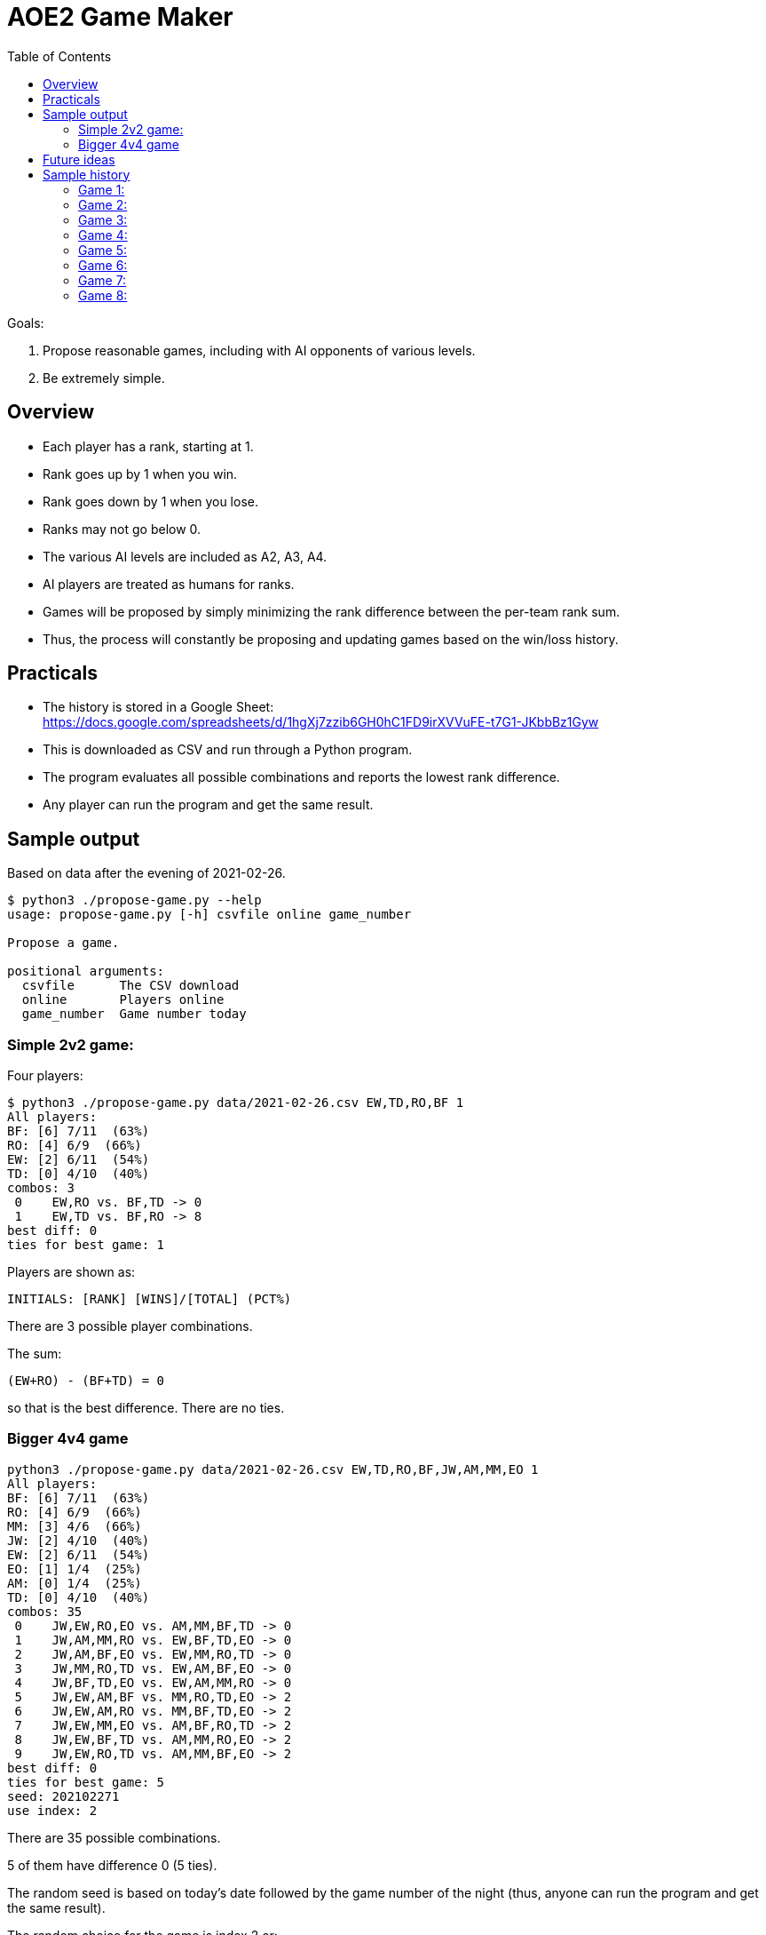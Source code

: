 
:toc:

= AOE2 Game Maker

Goals:

. Propose reasonable games, including with AI opponents of various levels.
. Be extremely simple.

== Overview

* Each player has a rank, starting at 1.
* Rank goes up by 1 when you win.
* Rank goes down by 1 when you lose.
* Ranks may not go below 0.
* The various AI levels are included as A2, A3, A4.
* AI players are treated as humans for ranks.
* Games will be proposed by simply minimizing the rank difference
  between the per-team rank sum.
* Thus, the process will constantly be proposing and updating
  games based on the win/loss history.

== Practicals

* The history is stored in a Google Sheet: +
https://docs.google.com/spreadsheets/d/1hgXj7zzib6GH0hC1FD9irXVVuFE-t7G1-JKbbBz1Gyw
* This is downloaded as CSV and run through a Python program.
* The program evaluates all possible combinations and reports the
  lowest rank difference.
* Any player can run the program and get the same result.

== Sample output

Based on data after the evening of 2021-02-26.

----
$ python3 ./propose-game.py --help                           
usage: propose-game.py [-h] csvfile online game_number

Propose a game.

positional arguments:
  csvfile      The CSV download
  online       Players online
  game_number  Game number today
----

=== Simple 2v2 game:

Four players:

----
$ python3 ./propose-game.py data/2021-02-26.csv EW,TD,RO,BF 1
All players:
BF: [6] 7/11  (63%)
RO: [4] 6/9  (66%)
EW: [2] 6/11  (54%)
TD: [0] 4/10  (40%)
combos: 3
 0    EW,RO vs. BF,TD -> 0
 1    EW,TD vs. BF,RO -> 8
best diff: 0
ties for best game: 1
----

Players are shown as:
----
INITIALS: [RANK] [WINS]/[TOTAL] (PCT%)
----

There are 3 possible player combinations.

The sum:
----
(EW+RO) - (BF+TD) = 0
----
so that is the best difference.  There are no ties.

=== Bigger 4v4 game

----
python3 ./propose-game.py data/2021-02-26.csv EW,TD,RO,BF,JW,AM,MM,EO 1
All players:
BF: [6] 7/11  (63%)
RO: [4] 6/9  (66%)
MM: [3] 4/6  (66%)
JW: [2] 4/10  (40%)
EW: [2] 6/11  (54%)
EO: [1] 1/4  (25%)
AM: [0] 1/4  (25%)
TD: [0] 4/10  (40%)
combos: 35
 0    JW,EW,RO,EO vs. AM,MM,BF,TD -> 0
 1    JW,AM,MM,RO vs. EW,BF,TD,EO -> 0
 2    JW,AM,BF,EO vs. EW,MM,RO,TD -> 0
 3    JW,MM,RO,TD vs. EW,AM,BF,EO -> 0
 4    JW,BF,TD,EO vs. EW,AM,MM,RO -> 0
 5    JW,EW,AM,BF vs. MM,RO,TD,EO -> 2
 6    JW,EW,AM,RO vs. MM,BF,TD,EO -> 2
 7    JW,EW,MM,EO vs. AM,BF,RO,TD -> 2
 8    JW,EW,BF,TD vs. AM,MM,RO,EO -> 2
 9    JW,EW,RO,TD vs. AM,MM,BF,EO -> 2
best diff: 0
ties for best game: 5
seed: 202102271
use index: 2
----

There are 35 possible combinations.

5 of them have difference 0 (5 ties).

The random seed is based on today's date followed by the game number of the night (thus, anyone can run the program and get the same result).

The random choice for the game is index 2 or:

----
 2    JW,AM,BF,EO vs. EW,MM,RO,TD -> 0
----

== Future ideas

. I want the game to be able to try all of our AI players and find the lowest difference- thus we will have interesting games with high and low level AIs, that will make for teams you would not otherwise see (for example, our best players will get to play together against lesser players coupled with strong AIs).
. Older games should be weighted weakly in the ranks.  This is easy.  I think I will simply reduce all ranks by 10% each month.

== Sample history

Consider players AA-GG.  Each player has a rank based on the win/loss
records shown in brackets and an instrinsic value known only to God (in parens).

Starting values:

=== Game 1:

[cols="^,^,^,^,^,^,^,^"]
|===
| AA(7)[1] | BB(2)[1] | CC(0)[1] | DD(2)[1] | EE(4)[1] | FF(5)[1] | GG(5)[1] | HH(3)[1]
|===

Date: 2020-09-25

AA,BB,DD,FF vs. CC,EE,GG,HH -> 0

16 vs. 12 (diff 4) -> AA,BB,DD,FF wins

=== Game 2:

[cols="^,^,^,^,^,^,^,^"]
|===
| AA(7)[2] | BB(2)[2] | CC(0)[0] | DD(2)[2] | EE(4)[0] | FF(5)[2] | GG(5)[0] | HH(3)[0]
|===

----
All players:
AA: [2] 1/1 (100%)
BB: [2] 1/1 (100%)
DD: [2] 1/1 (100%)
FF: [2] 1/1 (100%)
CC: [0] 0/1   (0%)
EE: [0] 0/1   (0%)
GG: [0] 0/1   (0%)
HH: [0] 0/1   (0%)
----

AA,BB,CC,EE vs. DD,FF,GG,HH -> 0

13 vs. 15 (diff 2) -> DD,FF,GG,HH wins

=== Game 3:

[cols="^,^,^,^,^,^,^,^"]
|===
| AA(7)[1] | BB(2)[1] | CC(0)[0] | DD(2)[3] | EE(4)[0] | FF(5)[3] | GG(5)[1] | HH(3)[1]
|===

----
All players:
DD: [3] 2/2 (100%)
FF: [3] 2/2 (100%)
AA: [1] 1/2  (50%)
BB: [1] 1/2  (50%)
GG: [1] 1/2  (50%)
HH: [1] 1/2  (50%)
CC: [0] 0/2   (0%)
EE: [0] 0/2   (0%)
----

AA,BB,CC,FF vs. DD,EE,GG,HH -> 0

14 vs. 14 (diff 0!) -> tie! say DD,EE,GG,HH win

=== Game 4:

[cols="^,^,^,^,^,^,^,^"]
|===
| AA(7)[0] | BB(2)[0] | CC(0)[0] | DD(2)[4] | EE(4)[1] | FF(5)[2] | GG(5)[2] | HH(3)[2]
|===

----
All players:
DD: [4] 3/3 (100%)
FF: [2] 2/3  (66%)
GG: [2] 2/3  (66%)
HH: [2] 2/3  (66%)
EE: [1] 1/3  (33%)
AA: [0] 1/3  (33%)
BB: [0] 1/3  (33%)
CC: [0] 0/3   (0%)
----

AA,BB,DD,FF vs. CC,EE,GG,HH -> 1

16 vs. 12 (diff 4) -> AA,BB,DD,FF win

=== Game 5:

[cols="^,^,^,^,^,^,^,^"]
|===
| AA(7)[1] | BB(2)[1] | CC(0)[0] | DD(2)[5] | EE(4)[0] | FF(5)[3] | GG(5)[1] | HH(3)[1]
|===

----
All players:
DD: [5] 4/4 (100%)
FF: [3] 3/4  (75%)
AA: [1] 2/4  (50%)
BB: [1] 2/4  (50%)
GG: [1] 2/4  (50%)
HH: [1] 2/4  (50%)
CC: [0] 0/4   (0%)
EE: [0] 1/4  (25%)
----

AA,CC,DD,EE vs. BB,FF,GG,HH -> 0

13 vs. 15 (diff 2) -> BB,FF,GG,HH win

=== Game 6:

[cols="^,^,^,^,^,^,^,^"]
|===
| AA(7)[0] | BB(2)[2] | CC(0)[0] | DD(2)[4] | EE(4)[0] | FF(5)[4] | GG(5)[2] | HH(3)[2]
|===

----
All players:
DD: [4] 4/5  (80%)
FF: [4] 4/5  (80%)
BB: [2] 3/5  (60%)
GG: [2] 3/5  (60%)
HH: [2] 3/5  (60%)
AA: [0] 2/5  (40%)
CC: [0] 0/5   (0%)
EE: [0] 1/5  (20%)
----

AA,BB,DD,HH vs. CC,EE,FF,GG -> 2

14 vs. 14 (diff 0!) -> say AA,BB,DD,HH wins

=== Game 7:

[cols="^,^,^,^,^,^,^,^"]
|===
| AA(7)[1] | BB(2)[3] | CC(0)[0] | DD(2)[5] | EE(4)[0] | FF(5)[3] | GG(5)[1] | HH(3)[3]
|===

----
All players:
DD: [5] 5/6  (83%)
BB: [3] 4/6  (66%)
FF: [3] 4/6  (66%)
HH: [3] 4/6  (66%)
AA: [1] 3/6  (50%)
GG: [1] 3/6  (50%)
CC: [0] 0/6   (0%)
EE: [0] 1/6  (16%)
----

AA,BB,GG,HH vs. CC,DD,EE,FF -> 0

17 vs. 9 -> AA,BB,GG,HH wins

=== Game 8:

[cols="^,^,^,^,^,^,^,^"]
|===
| AA(7)[2] | BB(2)[4] | CC(0)[0] | DD(2)[4] | EE(4)[0] | FF(5)[2] | GG(5)[2] | HH(3)[4]
|===

----
All players:
BB: [4] 5/7  (71%)
DD: [4] 5/7  (71%)
HH: [4] 5/7  (71%)
AA: [2] 4/7  (57%)
FF: [2] 4/7  (57%)
GG: [2] 4/7  (57%)
CC: [0] 0/7   (0%)
EE: [0] 1/7  (14%)
----

AA,CC,DD,GG vs. BB,EE,FF,HH -> 2

14 vs. 14 (diff 0!) -> say AA,CC,DD,GG wins
